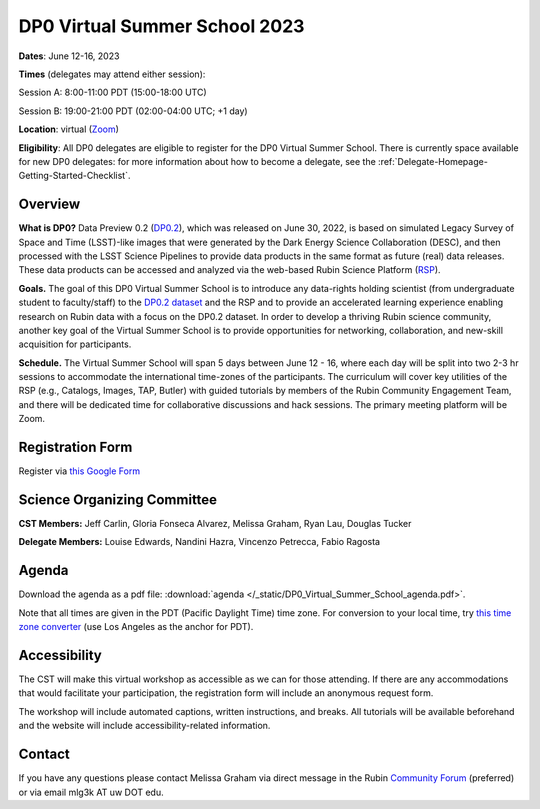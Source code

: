 .. Review the README on instructions to contribute.
.. Review the style guide to keep a consistent approach to the documentation.
.. Static objects, such as figures, should be stored in the _static directory. Review the _static/README on instructions to contribute.
.. Do not remove the comments that describe each section. They are included to provide guidance to contributors.
.. Do not remove other content provided in the templates, such as a section. Instead, comment out the content and include comments to explain the situation. For example:
	- If a section within the template is not needed, comment out the section title and label reference. Do not delete the expected section title, reference or related comments provided from the template.
    - If a file cannot include a title (surrounded by ampersands (#)), comment out the title from the template and include a comment explaining why this is implemented (in addition to applying the ``title`` directive).

.. This is the label that can be used for cross referencing this file.
.. Recommended title label format is "Directory Name"-"Title Name" -- Spaces should be replaced by hyphens.
.. _DP0-Delegate-Resources-VSS2023:
.. Each section should include a label for cross referencing to a given area.
.. Recommended format for all labels is "Title Name"-"Section Name" -- Spaces should be replaced by hyphens.
.. To reference a label that isn't associated with an reST object such as a title or figure, you must include the link and explicit title using the syntax :ref:`link text <label-name>`.
.. A warning will alert you of identical labels during the linkcheck process.

##############################
DP0 Virtual Summer School 2023
##############################

.. This section should provide a brief, top-level description of the page.

**Dates**: June 12-16, 2023

**Times** (delegates may attend either session):

Session A: 8:00-11:00 PDT (15:00-18:00 UTC)

Session B: 19:00-21:00 PDT (02:00-04:00 UTC; +1 day)

**Location**: virtual (`Zoom <http://ls.st/dp0-events>`_)

**Eligibility**: All DP0 delegates are eligible to register for the DP0 Virtual Summer School.
There is currently space available for new DP0 delegates:
for more information about how to become a delegate, see the :ref:`Delegate-Homepage-Getting-Started-Checklist`.


.. _DP0-Delegate-Resources-VSS2023-overview:

Overview
========

**What is DP0?**
Data Preview 0.2 (`DP0.2 <https://dp0-2.lsst.io>`_), which was released on June 30, 2022, is based on simulated 
Legacy Survey of Space and Time (LSST)-like images that were generated by the Dark Energy Science Collaboration (DESC), 
and then processed with the LSST Science Pipelines to provide data products in the same format as future (real) data releases.
These data products can be accessed and analyzed via the web-based Rubin Science Platform 
(`RSP <https://dp0-2.lsst.io/data-access-analysis-tools/index.html#rubin-science-platform-rsp>`_).

**Goals.**
The goal of this DP0 Virtual Summer School is to introduce any data-rights holding scientist 
(from undergraduate student to faculty/staff) to the `DP0.2 dataset <https://dp0-2.lsst.io/data-products-dp0-2/index.html#the-desc-dc2-data-set>`_ 
and the RSP and to provide an accelerated learning experience enabling research on Rubin data with a focus on the DP0.2 dataset. 
In order to develop a thriving Rubin science community, another key goal of the Virtual Summer School is to provide opportunities 
for networking, collaboration, and new-skill acquisition for participants.

**Schedule.**
The Virtual Summer School will span 5 days between June 12 - 16, where each day will be split into two 2-3 hr sessions to 
accommodate the international time-zones of the participants. 
The curriculum will cover key utilities of the RSP (e.g., Catalogs, Images, TAP, Butler) with guided tutorials by members of the 
Rubin Community Engagement Team, and there will be dedicated time for collaborative discussions and hack sessions. 
The primary meeting platform will be Zoom.



.. _DP0-Delegate-Resources-VSS2023-Registration:

Registration Form
=================

Register via `this Google Form <https://forms.gle/pzRZA9Q3jLi8NFB19>`_


.. _DP0-Delegate-Resources-VSS2023-SOC:

Science Organizing Committee
============================

**CST Members:** Jeff Carlin, Gloria Fonseca Alvarez, Melissa Graham, Ryan Lau, Douglas Tucker

**Delegate Members:** Louise Edwards, Nandini Hazra, Vincenzo Petrecca, Fabio Ragosta



.. _DP0-Delegate-Resources-VSS2023-Agenda:

Agenda
======

.. raw:: html

    <iframe height="800" width="100%" frameborder="0" scrolling="no" src="https://docs.google.com/spreadsheets/d/e/2PACX-1vSjY-QNzC4MBiYcBjvqFiNK0PM9j_DqnL6jB56FcTB4YYHtdWckIW-IHlw2IrQ0sf01d1qQHxr7Ljj2/pubhtml?gid=1347880957&amp;single=true&amp;widget=true&amp;headers=false"></iframe>

Download the agenda as a pdf file: :download:`agenda </_static/DP0_Virtual_Summer_School_agenda.pdf>`.

Note that all times are given in the PDT (Pacific Daylight Time) time zone. For conversion to your local time, try `this time zone converter <https://www.timeanddate.com/worldclock/converter.html>`__ (use Los Angeles as the anchor for PDT).


Accessibility
=============

The CST will make this virtual workshop as accessible as we can for those attending. If there are any accommodations that would facilitate your participation, the registration form will include an anonymous request form. 

The workshop will include automated captions, written instructions, and breaks.
All tutorials will be available beforehand and the website will include accessibility-related information.


.. _DP0-Delegate-Resources-VSS2023-Contact:

Contact
=======

If you have any questions please contact Melissa Graham via direct message in the Rubin `Community Forum <https://community.lsst.org>`_ (preferred) or via email mlg3k AT uw DOT edu.
